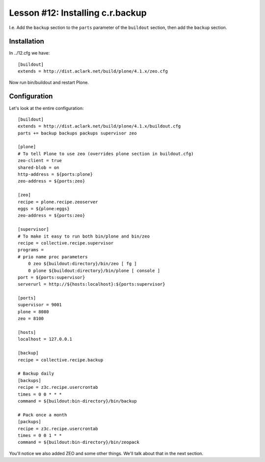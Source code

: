 
Lesson #12: Installing c.r.backup
=================================

I.e. Add the ``backup`` section to the ``parts`` parameter of the ``buildout`` section, then add the ``backup`` section.

Installation
------------

In ../12.cfg we have::

    [buildout]
    extends = http://dist.aclark.net/build/plone/4.1.x/zeo.cfg

Now run bin/buildout and restart Plone.

Configuration
-------------

Let's look at the entire configuration::

    [buildout]
    extends = http://dist.aclark.net/build/plone/4.1.x/buildout.cfg
    parts += backup backups packups supervisor zeo 

    [plone]
    # To tell Plone to use zeo (overrides plone section in buildout.cfg)
    zeo-client = true
    shared-blob = on
    http-address = ${ports:plone}
    zeo-address = ${ports:zeo}

    [zeo]
    recipe = plone.recipe.zeoserver
    eggs = ${plone:eggs}
    zeo-address = ${ports:zeo}

    [supervisor]
    # To make it easy to run both bin/plone and bin/zeo
    recipe = collective.recipe.supervisor
    programs =
    # prio name proc parameters
        0 zeo ${buildout:directory}/bin/zeo [ fg ]
        0 plone ${buildout:directory}/bin/plone [ console ]
    port = ${ports:supervisor}
    serverurl = http://${hosts:localhost}:${ports:supervisor}

    [ports]
    supervisor = 9001
    plone = 8080
    zeo = 8100

    [hosts]
    localhost = 127.0.0.1

    [backup]
    recipe = collective.recipe.backup

    # Backup daily
    [backups]
    recipe = z3c.recipe.usercrontab
    times = 0 0 * * * 
    command = ${buildout:bin-directory}/bin/backup

    # Pack once a month
    [packups]
    recipe = z3c.recipe.usercrontab
    times = 0 0 1 * * 
    command = ${buildout:bin-directory}/bin/zeopack

You'll notice we also added ZEO and some other things. We'll talk about that in the next section.


